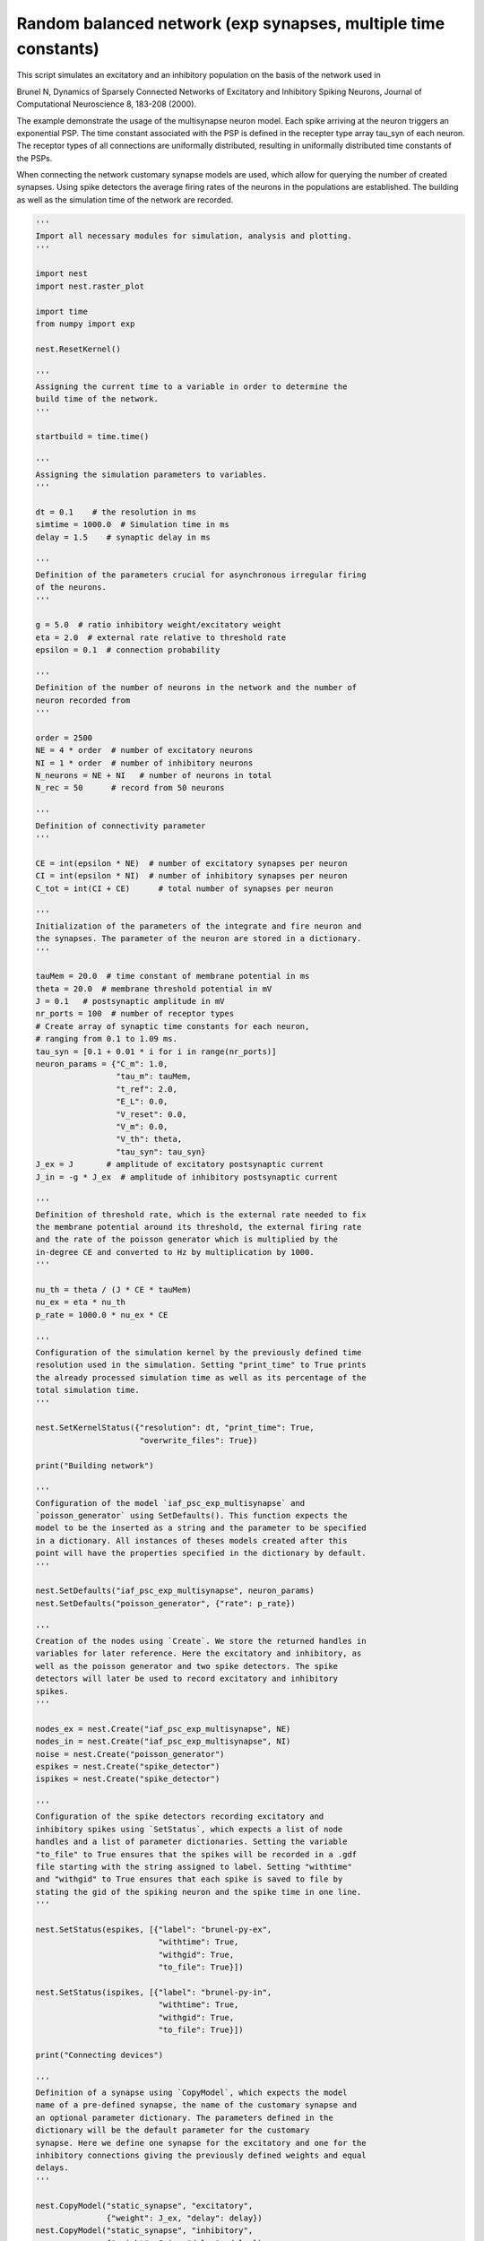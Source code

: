 

.. _sphx_glr_auto_examples_brunel_exp_multisynapse_nest.py:


Random balanced network (exp synapses, multiple time constants)
---------------------------------------------------------------

This script simulates an excitatory and an inhibitory population on
the basis of the network used in

Brunel N, Dynamics of Sparsely Connected Networks of Excitatory and
Inhibitory Spiking Neurons, Journal of Computational Neuroscience 8,
183-208 (2000).

The example demonstrate the usage of the multisynapse neuron
model. Each spike arriving at the neuron triggers an exponential
PSP. The time constant associated with the PSP is defined in the
recepter type array tau_syn of each neuron. The receptor types of all
connections are uniformally distributed, resulting in uniformally
distributed time constants of the PSPs.

When connecting the network customary synapse models are used, which
allow for querying the number of created synapses. Using spike
detectors the average firing rates of the neurons in the populations
are established. The building as well as the simulation time of the
network are recorded.



.. code-block:: python


    '''
    Import all necessary modules for simulation, analysis and plotting.
    '''

    import nest
    import nest.raster_plot

    import time
    from numpy import exp

    nest.ResetKernel()

    '''
    Assigning the current time to a variable in order to determine the
    build time of the network.
    '''

    startbuild = time.time()

    '''
    Assigning the simulation parameters to variables.
    '''

    dt = 0.1    # the resolution in ms
    simtime = 1000.0  # Simulation time in ms
    delay = 1.5    # synaptic delay in ms

    '''
    Definition of the parameters crucial for asynchronous irregular firing
    of the neurons.
    '''

    g = 5.0  # ratio inhibitory weight/excitatory weight
    eta = 2.0  # external rate relative to threshold rate
    epsilon = 0.1  # connection probability

    '''
    Definition of the number of neurons in the network and the number of
    neuron recorded from
    '''

    order = 2500
    NE = 4 * order  # number of excitatory neurons
    NI = 1 * order  # number of inhibitory neurons
    N_neurons = NE + NI   # number of neurons in total
    N_rec = 50      # record from 50 neurons

    '''
    Definition of connectivity parameter
    '''

    CE = int(epsilon * NE)  # number of excitatory synapses per neuron
    CI = int(epsilon * NI)  # number of inhibitory synapses per neuron
    C_tot = int(CI + CE)      # total number of synapses per neuron

    '''
    Initialization of the parameters of the integrate and fire neuron and
    the synapses. The parameter of the neuron are stored in a dictionary.
    '''

    tauMem = 20.0  # time constant of membrane potential in ms
    theta = 20.0  # membrane threshold potential in mV
    J = 0.1   # postsynaptic amplitude in mV
    nr_ports = 100  # number of receptor types
    # Create array of synaptic time constants for each neuron,
    # ranging from 0.1 to 1.09 ms.
    tau_syn = [0.1 + 0.01 * i for i in range(nr_ports)]
    neuron_params = {"C_m": 1.0,
                     "tau_m": tauMem,
                     "t_ref": 2.0,
                     "E_L": 0.0,
                     "V_reset": 0.0,
                     "V_m": 0.0,
                     "V_th": theta,
                     "tau_syn": tau_syn}
    J_ex = J       # amplitude of excitatory postsynaptic current
    J_in = -g * J_ex  # amplitude of inhibitory postsynaptic current

    '''
    Definition of threshold rate, which is the external rate needed to fix
    the membrane potential around its threshold, the external firing rate
    and the rate of the poisson generator which is multiplied by the
    in-degree CE and converted to Hz by multiplication by 1000.
    '''

    nu_th = theta / (J * CE * tauMem)
    nu_ex = eta * nu_th
    p_rate = 1000.0 * nu_ex * CE

    '''
    Configuration of the simulation kernel by the previously defined time
    resolution used in the simulation. Setting "print_time" to True prints
    the already processed simulation time as well as its percentage of the
    total simulation time.
    '''

    nest.SetKernelStatus({"resolution": dt, "print_time": True,
                          "overwrite_files": True})

    print("Building network")

    '''
    Configuration of the model `iaf_psc_exp_multisynapse` and
    `poisson_generator` using SetDefaults(). This function expects the
    model to be the inserted as a string and the parameter to be specified
    in a dictionary. All instances of theses models created after this
    point will have the properties specified in the dictionary by default.
    '''

    nest.SetDefaults("iaf_psc_exp_multisynapse", neuron_params)
    nest.SetDefaults("poisson_generator", {"rate": p_rate})

    '''
    Creation of the nodes using `Create`. We store the returned handles in
    variables for later reference. Here the excitatory and inhibitory, as
    well as the poisson generator and two spike detectors. The spike
    detectors will later be used to record excitatory and inhibitory
    spikes.
    '''

    nodes_ex = nest.Create("iaf_psc_exp_multisynapse", NE)
    nodes_in = nest.Create("iaf_psc_exp_multisynapse", NI)
    noise = nest.Create("poisson_generator")
    espikes = nest.Create("spike_detector")
    ispikes = nest.Create("spike_detector")

    '''
    Configuration of the spike detectors recording excitatory and
    inhibitory spikes using `SetStatus`, which expects a list of node
    handles and a list of parameter dictionaries. Setting the variable
    "to_file" to True ensures that the spikes will be recorded in a .gdf
    file starting with the string assigned to label. Setting "withtime"
    and "withgid" to True ensures that each spike is saved to file by
    stating the gid of the spiking neuron and the spike time in one line.
    '''

    nest.SetStatus(espikes, [{"label": "brunel-py-ex",
                              "withtime": True,
                              "withgid": True,
                              "to_file": True}])

    nest.SetStatus(ispikes, [{"label": "brunel-py-in",
                              "withtime": True,
                              "withgid": True,
                              "to_file": True}])

    print("Connecting devices")

    '''
    Definition of a synapse using `CopyModel`, which expects the model
    name of a pre-defined synapse, the name of the customary synapse and
    an optional parameter dictionary. The parameters defined in the
    dictionary will be the default parameter for the customary
    synapse. Here we define one synapse for the excitatory and one for the
    inhibitory connections giving the previously defined weights and equal
    delays.
    '''

    nest.CopyModel("static_synapse", "excitatory",
                   {"weight": J_ex, "delay": delay})
    nest.CopyModel("static_synapse", "inhibitory",
                   {"weight": J_in, "delay": delay})

    '''
    Connecting the previously defined poisson generator to the excitatory
    and inhibitory neurons using the excitatory synapse. Since the poisson
    generator is connected to all neurons in the population the default
    rule ('all_to_all') of Connect() is used. The synaptic properties are
    pre-defined in a dictionary and inserted via syn_spec. As synaptic
    model the pre-defined synapses "excitatory" and "inhibitory" are
    choosen, thus setting weight and delay. The recepter type is drawn
    from a distribution for each connection, which is specified in the
    synapse properties by assigning a dictionary to the keyword
    'receptor_type', which includes the specification of the distribution
    and the associated parameter.
    '''

    syn_params_ex = {"model": "excitatory",
                     "receptor_type": {"distribution": "uniform_int",
                                       "low": 1, "high": nr_ports}
                     }
    syn_params_in = {"model": "inhibitory",
                     "receptor_type": {"distribution": "uniform_int",
                                       "low": 1, "high": nr_ports}
                     }

    nest.Connect(noise, nodes_ex, syn_spec=syn_params_ex)
    nest.Connect(noise, nodes_in, syn_spec=syn_params_ex)

    '''
    Connecting the first N_rec nodes of the excitatory and inhibitory
    population to the associated spike detectors using excitatory
    synapses. Here the same shortcut for the specification of the synapse
    as defined above is used.
    '''

    nest.Connect(nodes_ex[:N_rec], espikes, syn_spec="excitatory")
    nest.Connect(nodes_in[:N_rec], ispikes, syn_spec="excitatory")

    print("Connecting network")

    print("Excitatory connections")

    '''
    Connecting the excitatory population to all neurons while distribution
    the ports. Here we use the previously defined parameter dictionary
    syn_params_ex. Beforehand, the connection parameter are defined in a
    dictionary. Here we use the connection rule 'fixed_indegree', which
    requires the definition of the indegree.
    '''

    conn_params_ex = {'rule': 'fixed_indegree', 'indegree': CE}
    nest.Connect(nodes_ex, nodes_ex + nodes_in, conn_params_ex, syn_params_ex)

    print("Inhibitory connections")

    '''
    Connecting the inhibitory population to all neurons while distribution
    the ports. Here we use the previously defined parameter dictionary
    syn_params_in.The connection parameter are defined analogously to the
    connection from the excitatory population defined above.
    '''

    conn_params_in = {'rule': 'fixed_indegree', 'indegree': CI}
    nest.Connect(nodes_in, nodes_ex + nodes_in, conn_params_in, syn_params_in)

    '''
    Storage of the time point after the buildup of the network in a
    variable.
    '''

    endbuild = time.time()

    '''
    Simulation of the network.
    '''

    print("Simulating")

    nest.Simulate(simtime)

    '''
    Storage of the time point after the simulation of the network in a
    variable.
    '''

    endsimulate = time.time()

    '''
    Reading out the total number of spikes received from the spike
    detector connected to the excitatory population and the inhibitory
    population.
    '''

    events_ex = nest.GetStatus(espikes, "n_events")[0]
    events_in = nest.GetStatus(ispikes, "n_events")[0]

    '''
    Calculation of the average firing rate of the excitatory and the
    inhibitory neurons by dividing the total number of recorded spikes by
    the number of neurons recorded from and the simulation time. The
    multiplication by 1000.0 converts the unit 1/ms to 1/s=Hz.
    '''

    rate_ex = events_ex / simtime * 1000.0 / N_rec
    rate_in = events_in / simtime * 1000.0 / N_rec

    '''
    Reading out the number of connections established using the excitatory
    and inhibitory synapse model. The numbers are summed up resulting in
    the total number of synapses.
    '''

    num_synapses = (nest.GetDefaults("excitatory")["num_connections"] +
                    nest.GetDefaults("inhibitory")["num_connections"])

    '''
    Establishing the time it took to build and simulate the network by
    taking the difference of the pre-defined time variables.
    '''

    build_time = endbuild - startbuild
    sim_time = endsimulate - endbuild

    '''
    Printing the network properties, firing rates and building times.
    '''

    print("Brunel network simulation (Python)")
    print("Number of neurons : {0}".format(N_neurons))
    print("Number of synapses: {0}".format(num_synapses))
    print("       Exitatory  : {0}".format(int(CE * N_neurons) + N_neurons))
    print("       Inhibitory : {0}".format(int(CI * N_neurons)))
    print("Excitatory rate   : %.2f Hz" % rate_ex)
    print("Inhibitory rate   : %.2f Hz" % rate_in)
    print("Building time     : %.2f s" % build_time)
    print("Simulation time   : %.2f s" % sim_time)

    '''
    Plot a raster of the excitatory neurons and a histogram.
    '''

    nest.raster_plot.from_device(espikes, hist=True)

**Total running time of the script:** ( 0 minutes  0.000 seconds)



.. only :: html

 .. container:: sphx-glr-footer


  .. container:: sphx-glr-download

     :download:`Download Python source code: brunel_exp_multisynapse_nest.py <brunel_exp_multisynapse_nest.py>`



  .. container:: sphx-glr-download

     :download:`Download Jupyter notebook: brunel_exp_multisynapse_nest.ipynb <brunel_exp_multisynapse_nest.ipynb>`


.. only:: html

 .. rst-class:: sphx-glr-signature

    `Gallery generated by Sphinx-Gallery <https://sphinx-gallery.readthedocs.io>`_
